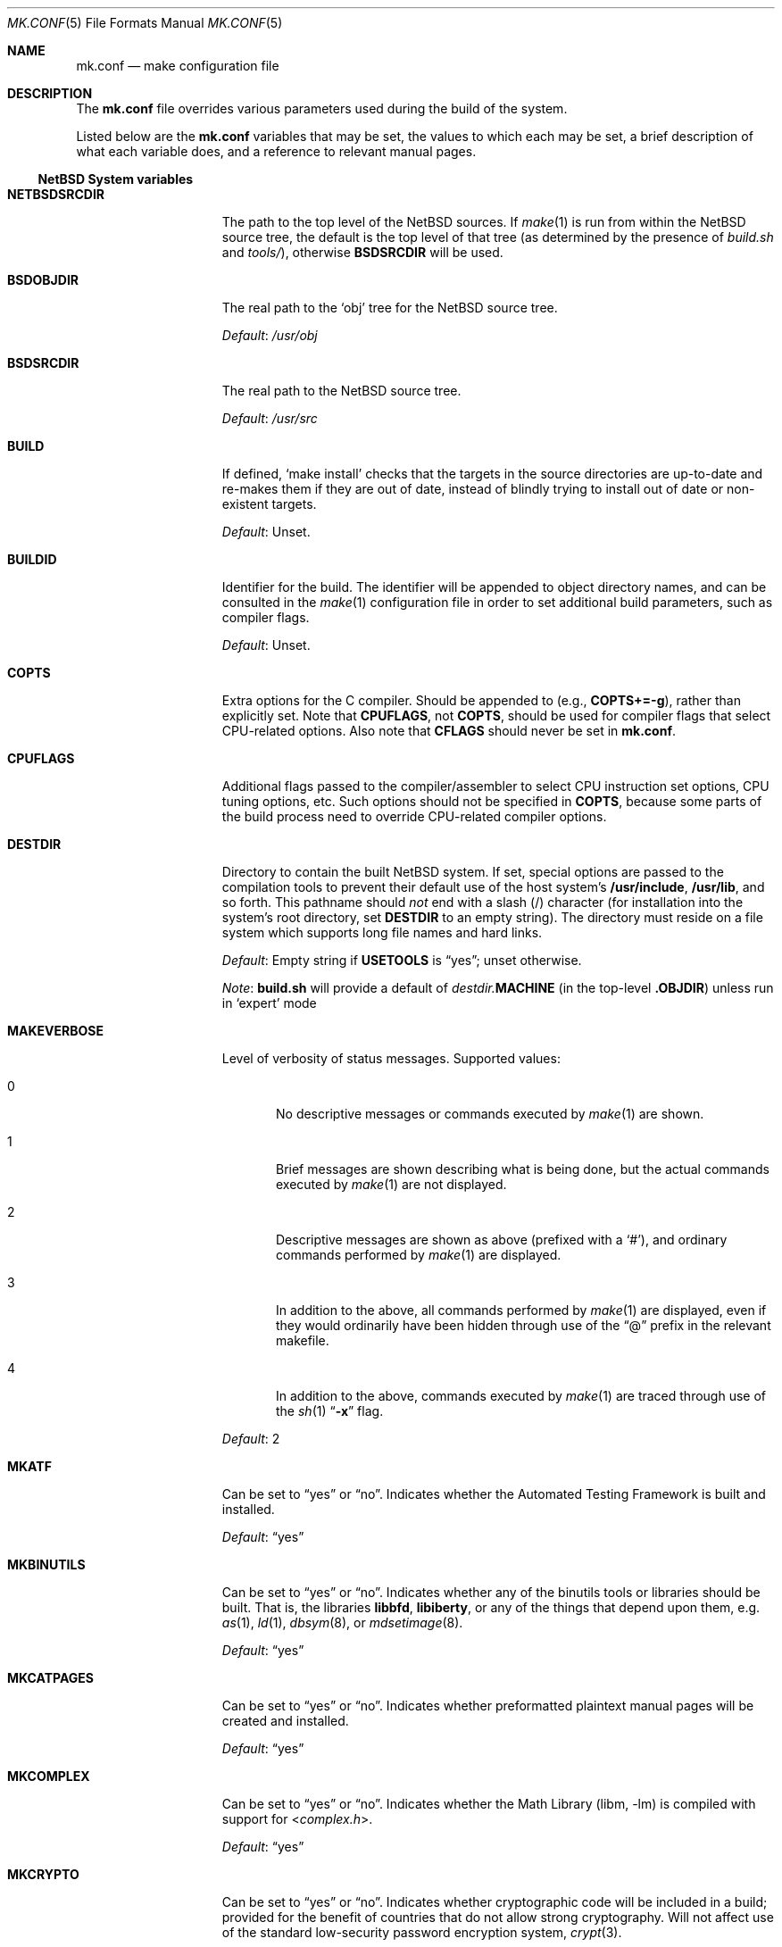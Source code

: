 .\"	$NetBSD: mk.conf.5,v 1.62 2012/09/19 23:06:22 abs Exp $
.\"
.\"  Copyright (c) 1999-2003 The NetBSD Foundation, Inc.
.\"  All rights reserved.
.\"
.\"  This code is derived from software contributed to The NetBSD Foundation
.\"  by Luke Mewburn.
.\"
.\"  Redistribution and use in source and binary forms, with or without
.\"  modification, are permitted provided that the following conditions
.\"  are met:
.\"  1. Redistributions of source code must retain the above copyright
.\"     notice, this list of conditions and the following disclaimer.
.\"  2. Redistributions in binary form must reproduce the above copyright
.\"     notice, this list of conditions and the following disclaimer in the
.\"     documentation and/or other materials provided with the distribution.
.\"
.\" THIS SOFTWARE IS PROVIDED BY THE NETBSD FOUNDATION, INC. AND CONTRIBUTORS
.\" ``AS IS'' AND ANY EXPRESS OR IMPLIED WARRANTIES, INCLUDING, BUT NOT LIMITED
.\" TO, THE IMPLIED WARRANTIES OF MERCHANTABILITY AND FITNESS FOR A PARTICULAR
.\" PURPOSE ARE DISCLAIMED.  IN NO EVENT SHALL THE FOUNDATION OR CONTRIBUTORS
.\" BE LIABLE FOR ANY DIRECT, INDIRECT, INCIDENTAL, SPECIAL, EXEMPLARY, OR
.\" CONSEQUENTIAL DAMAGES (INCLUDING, BUT NOT LIMITED TO, PROCUREMENT OF
.\" SUBSTITUTE GOODS OR SERVICES; LOSS OF USE, DATA, OR PROFITS; OR BUSINESS
.\" INTERRUPTION) HOWEVER CAUSED AND ON ANY THEORY OF LIABILITY, WHETHER IN
.\" CONTRACT, STRICT LIABILITY, OR TORT (INCLUDING NEGLIGENCE OR OTHERWISE)
.\" ARISING IN ANY WAY OUT OF THE USE OF THIS SOFTWARE, EVEN IF ADVISED OF THE
.\" POSSIBILITY OF SUCH DAMAGE.
.\"
.Dd September 19, 2012
.Dt MK.CONF 5
.Os
.\" turn off hyphenation
.hym 999
.
.Sh NAME
.Nm mk.conf
.Nd make configuration file
.
.Sh DESCRIPTION
The
.Nm
file overrides various parameters used during the build of the system.
.Pp
Listed below are the
.Nm
variables that may be set, the values to which each may be set,
a brief description of what each variable does, and a reference to
relevant manual pages.
.
.Ss NetBSD System variables
.
.de YorN
Can be set to
.Dq yes
or
.Dq no .
..
.de DFLT
.Pp
.Em Default :
..
.de DFLTu
.DFLT
Unset.
..
.de DFLTy
.DFLT
.Dq yes
..
.de DFLTn
.DFLT
.Dq no
..
.Bl -tag -width MKDYNAMICROOT
.
.It Sy NETBSDSRCDIR
The path to the top level of the
.Nx
sources.
If
.Xr make 1
is run from within the
.Nx
source tree, the default is the top
level of that tree (as determined by the presence of
.Pa build.sh
and
.Pa tools/ ) ,
otherwise
.Sy BSDSRCDIR
will be used.
.
.It Sy BSDOBJDIR
The real path to the
.Sq obj
tree for the
.Nx
source tree.
.DFLT
.Pa /usr/obj
.
.It Sy BSDSRCDIR
The real path to the
.Nx
source tree.
.DFLT
.Pa /usr/src
.
.It Sy BUILD
If defined,
.Sq "make install"
checks that the targets in the source directories are up-to-date and
re-makes them if they are out of date, instead of blindly trying to install
out of date or non-existent targets.
.DFLTu
.
.It Sy BUILDID
Identifier for the build.
The identifier will be appended to
object directory names, and can be consulted in the
.Xr make 1
configuration file in order to set additional build parameters,
such as compiler flags.
.DFLTu
.
.It Sy COPTS
Extra options for the C compiler.
Should be appended to (e.g.,
.Sy COPTS+=-g ) ,
rather than explicitly set.
Note that
.Sy CPUFLAGS ,
not
.Sy COPTS ,
should be used for
compiler flags that select CPU-related options.
Also note that
.Sy CFLAGS
should never be set in
.Nm .
.
.It Sy CPUFLAGS
Additional flags passed to the compiler/assembler to select
CPU instruction set options, CPU tuning options, etc.
Such options should not be specified in
.Sy COPTS ,
because some parts of the build process need to override
CPU-related compiler options.
.
.It Sy DESTDIR
Directory to contain the built
.Nx
system.
If set, special options are passed to the compilation tools to
prevent their default use of the host system's
.Sy /usr/include , /usr/lib ,
and so forth.
This pathname should
.Em not
end with a slash
.Pq /
character (for installation into the system's root directory, set
.Sy DESTDIR
to an empty string).
The directory must reside on a file system which supports long file
names and hard links.
.DFLT
Empty string if
.Sy USETOOLS
is
.Dq yes ;
unset otherwise.
.Pp
.Em Note :
.Sy build.sh
will provide a default of
.Pa destdir. Ns Sy MACHINE
(in the top-level
.Sy .OBJDIR )
unless run in
.Sq expert
mode
.
.It Sy MAKEVERBOSE
Level of verbosity of status messages.
Supported values:
.Bl -tag -width xxx
.It 0
No descriptive messages or commands executed by
.Xr make 1
are shown.
.It 1
Brief messages are shown describing what is being done,
but the actual commands executed by
.Xr make 1
are not displayed.
.It 2
Descriptive messages are shown as above (prefixed with a
.Sq # ) ,
and ordinary commands performed by
.Xr make 1
are displayed.
.It 3
In addition to the above, all commands performed by
.Xr make 1
are displayed, even if they would ordinarily have been hidden
through use of the
.Dq \&@
prefix in the relevant makefile.
.It 4
In addition to the above, commands executed by
.Xr make 1
are traced through use of the
.Xr sh 1
.Dq Fl x
flag.
.El
.DFLT
2
.
.It Sy MKATF
.YorN
Indicates whether the Automated Testing Framework is built and installed.
.DFLTy
.
.It Sy MKBINUTILS
.YorN
Indicates whether any of the binutils tools or libraries should be built.
That is, the libraries
.Sy libbfd ,
.Sy libiberty ,
or any of the things that depend upon them, e.g.
.Xr as 1 ,
.Xr ld 1 ,
.Xr dbsym 8 ,
or
.Xr mdsetimage 8 .
.DFLTy
.
.It Sy MKCATPAGES
.YorN
Indicates whether preformatted plaintext manual pages will be created
and installed.
.DFLTy
.
.It Sy MKCOMPLEX
.YorN
Indicates whether the
.Lb libm
is compiled with support for
.In complex.h .
.DFLTy
.
.It Sy MKCRYPTO
.YorN
Indicates whether cryptographic code will be included in a build;
provided for the benefit of countries that do not allow strong
cryptography.
Will not affect use of the standard low-security password encryption system,
.Xr crypt 3 .
.DFLTy
.Pp
If
.Dq no ,
acts as
.Sy MKKERBEROS=no .
.
.It Sy MKCRYPTO_RC5
.YorN
Indicates whether RC5 support will be built into
.Sy libcrypto_rc5.a .
.DFLTn
.
.It Sy MKCVS
.YorN
Indicates whether
.Xr cvs 1
is built.
.DFLTy
.
.It Sy MKDEBUG
.YorN
Indicates whether separate debugging symbols should be installed into
.Sy DESTDIR Ns Pa /usr/libdata/debug .
.DFLTn
.
.It Sy MKDEBUGLIB
.YorN
Indicates whether debug libraries
.Sy ( lib*_g.a )
will be built and installed.
Debug libraries are compiled with
.Dq Li -g -DDEBUG .
.DFLTn
.
.It Sy MKDOC
.YorN
Indicates whether system documentation destined for
.Sy DESTDIR Ns Pa /usr/share/doc
will be installed.
.DFLTy
.
.It Sy MKDYNAMICROOT
.YorN
Indicates whether all programs should be dynamically linked,
and to install shared libraries required by
.Pa /bin
and
.Pa /sbin
and the shared linker
.Xr ld.elf_so 1
into
.Pa /lib .
If
.Sq no ,
link programs in
.Pa /bin
and
.Pa /sbin
statically.
.DFLTy
.
.It Sy MKGCC
.YorN
Indicates whether
.Xr gcc 1
or any related libraries
.Pq Sy libg2c , libgcc , libobjc , libstdc++
are built.
.DFLTy
.
.It Sy MKGCCCMDS
.YorN
Indicates whether
.Xr gcc 1
is built.
If
.Dq no ,
then
.Sy MKGCC
controls if the
GCC libraries are built.
.DFLTy
.
.It Sy MKGDB
.YorN
Indicates whether
.Xr gdb 1
is built.
.DFLTy
.
.It Sy MKHESIOD
.YorN
Indicates whether the Hesiod infrastructure
(libraries and support programs) is built and installed.
.DFLTy
.
.It Sy MKHOSTOBJ
.YorN
If set to
.Dq yes ,
then for programs intended to be run on the compile host,
the name, release, and architecture of the host operating system
will be suffixed to the name of the object directory created by
.Dq make obj .
(This allows multiple host systems to compile
.Nx
for a single target.)
If set to
.Dq no ,
then programs built to be run on the compile host will use the same
object directory names as programs built to be run on the target.
.DFLTn
.
.It Sy MKHTML
.YorN
Indicates whether the HTML manual pages are created and installed.
.DFLTy
.
.It Sy MKIEEEFP
.YorN
Indicates whether code for IEEE754/IEC60559 conformance is built.
Has no effect on most platforms.
.DFLTy
.
.It Sy MKINET6
Indicates whether INET6 (IPv6) infrastructure
(libraries and support programs) is built and installed.
.DFLTy
.
.It Sy MKINFO
.YorN
Indicates whether GNU Info files, used for the documentation for
most of the compilation tools, will be built and installed.
.DFLTy
.
.It Sy MKIPFILTER
.YorN
Indicates whether the
.Xr ipf 4
programs, headers and other components will be built and installed.
.DFLTy
.
.It Sy MKISCSI
.YorN
Indicates whether the iSCSI library and applications are
built and installed.
.DFLTy
.
.It Sy MKKERBEROS
.YorN
Indicates whether the Kerberos v5 infrastructure
(libraries and support programs) is built and installed.
Caution: the default
.Xr pam 8
configuration requires that Kerberos be present even if not used.
Do not install a userland without Kerberos without also either
updating the
.Xr pam.conf 5
files or disabling PAM via
.Sy MKPAM .
Otherwise all logins will fail.
.DFLTy
.
.It Sy MKKMOD
.YorN
Indicates whether kernel modules are built and installed.
.DFLTy
.
.It Sy MKLDAP
.YorN
Indicates whether the Lightweight Directory Access Protocol (LDAP)
infrastructure
(libraries and support programs) is built and installed.
.DFLTy
.
.It Sy MKLINKLIB
.YorN
Indicates whether all of the shared library infrastructure is built.
If
.Sq no ,
prevents:
installation of the
.Sy *.a
libraries,
installation of the
.Sy *_pic.a
libraries on PIC systems,
building of
.Sy *.a
libraries on PIC systems,
or
installation of
.Sy .so
symlinks on ELF systems.
.DFLTy
.Pp
If
.Dq no ,
acts as
.Sy MKPICINSTALL=no MKPROFILE=no .
.
.It Sy MKLINT
.YorN
Indicates whether
.Xr lint 1
will be run against portions of the
.Nx
source code during the build, and whether lint libraries will be
installed into
.Sy DESTDIR Ns Pa /usr/libdata/lint .
.DFLTy
.
.It Sy MKMAN
.YorN
Indicates whether manual pages will be installed.
.DFLTy
.Pp
If
.Dq no ,
acts as
.Sy MKCATPAGES=no MKHTML=no .
.
.It Sy MKMANZ
.YorN
Indicates whether manual pages should be compressed with
.Xr gzip 1
at installation time.
.DFLTn
.
.It Sy MKMDNS
.YorN
Indicates whether the mDNS (Multicast DNS) infrastructure
(libraries and support programs) is built and installed.
.DFLTy
.
.It Sy MKNLS
.YorN
Indicates whether Native Language System (NLS) locale zone files will be
built and installed.
.DFLTy
.
.It Sy MKOBJ
.YorN
Indicates whether object directories will be created when running
.Dq make obj .
If set to
.Dq no ,
then all built files will be located inside the regular source tree.
.DFLTy
.Pp
If
.Dq no ,
acts as
.Sy MKOBJDIRS=no .
.
.It Sy MKOBJDIRS
.YorN
Indicates whether object directories will be created automatically
(via a
.Dq make obj
pass) at the start of a build.
.DFLTn
.
.It Sy MKPAM
.YorN
Indicates whether the
.Xr pam 8
framework (libraries and support files) is built.
The pre-PAM code is not supported and may be removed in the future.
.DFLTy
.
.It Sy MKPCC
.YorN
Indicates whether
.Xr pcc 1
or any related libraries
.Pq Sy libpcc , libpccsoftfloat
are built.
.DFLTn
.
.It Sy MKPF
.YorN
Indicates whether the
.Xr pf 4
programs, headers and LKM will be built and installed.
.DFLTy
.
.It Sy MKPIC
.YorN
Indicates whether shared objects and libraries will be created and
installed.
If set to
.Dq no ,
the entire built system will be statically linked.
.DFLT
Platform dependent.
As of this writing, all platforms except
.Sy m68000
and
.Sy sh3
default to
.Dq yes .
.Pp
If
.Dq no ,
acts as
.Sy MKPICLIB=no .
.
.It Sy MKPICINSTALL
.YorN
Indicates whether the
.Xr ar 1
format libraries
.Sy ( lib*_pic.a ) ,
used to generate shared libraries, are installed.
.DFLTy
.
.It Sy MKPICLIB
.YorN
Indicates whether the
.Xr ar 1
format libraries
.Sy ( lib*_pic.a ) ,
used to generate shared libraries.
.DFLTy
.
.It Sy MKPIE
Indicates whether Position Independent Executables (PIE)
are built and installed.
.DFLTn
.
.It Sy MKPOSTFIX
.YorN
Indicates whether Postfix is built.
.DFLTy
.
.It Sy MKPROFILE
.YorN
Indicates whether profiled libraries
.Sy ( lib*_p.a )
will be built and installed.
.DFLT
.Dq yes ;
however, some platforms turn off
.Sy MKPROFILE
by default at times due to toolchain problems with profiled code.
.
.It Sy MKSHARE
.YorN
Indicates whether files destined to reside in
.Sy DESTDIR Ns Pa /usr/share
will be built and installed.
.DFLTy
.Pp
If
.Dq no ,
acts as
.Sy MKCATPAGES=no MKDOC=no MKINFO=no MKHTML=no MKMAN=no MKNLS=no .
.
.It Sy MKSKEY
.YorN
Indicates whether the S/key infrastructure
(libraries and support programs) is built.
.DFLTy
.
.It Sy MKSOFTFLOAT
.YorN
Indicates whether the compiler generates output containing
library calls for floating point and possibly soft-float library
support.
.DFLTn
.
.It Sy MKSTATICLIB
.YorN
Indicates whether the normal static libraries
.Sy ( lib*_g.a )
will be built and installed.
.DFLTy
.
.It Sy MKSTRIPIDENT
.YorN
Indicates whether RCS IDs, for use with
.Xr ident 1 ,
should be stripped from program binaries and shared libraries.
.DFLTn
.
.It Sy MKUNPRIVED
.YorN
Indicates whether an unprivileged install will occur.
The user, group, permissions, and file flags, will not be set on
the installed item; instead the information will be appended to
a file called
.Pa METALOG
in
.Sy DESTDIR .
The contents of
.Pa METALOG
is used during the generation of the distribution tar files to ensure
that the appropriate file ownership is stored.
.DFLTn
.
.It Sy MKUPDATE
.YorN
Indicates whether all install operations intended to write to
.Sy DESTDIR
will compare file timestamps before installing, and skip the install
phase if the destination files are up-to-date.
This also has implications on full builds (see next subsection).
.DFLTn
.
.It Sy MKX11
.YorN
Indicates whether X11 is built and installed
(by descending into
.Pa src/x11
or
.Pa src/external/mit/xorg
depending on the value of
.Sy X11FLAVOUR ) .
.DFLTn
.Pp
.
.It Sy MKYP
.YorN
Indicates whether the YP (NIS) infrastructure
(libraries and support programs) is built.
.DFLTy
.
.It Sy OBJMACHINE
If defined, creates objdirs of the form
.Pa obj. Ns Sy MACHINE ,
where
.Sy MACHINE
is the current architecture (as per
.Sq "uname -m" ) .
.
.It Sy RELEASEDIR
If set, specifies the directory to which a
.Xr release 7
layout will be written at the end of a
.Dq make release .
.DFLTu
.Pp
.Em Note :
.Sy build.sh
will provide a default of
.Pa releasedir
(in the top-level
.Sy .OBJDIR )
unless run in
.Sq expert
mode
.
.It Sy TOOLDIR
Directory to hold the host tools, once built.
This directory should be unique to a given host system and
.Nx
source tree.
(However, multiple targets may share the same
.Sy TOOLDIR ;
the target-dependent files have unique names.)
If unset, a default based
on the
.Xr uname 1
information of the host platform will be created in the
.Sy .OBJDIR
of
.Pa src .
.DFLTu
.
.It Sy USE_FORT
Indicates whether the so-called
.Dq FORTIFY_SOURCE
.Xr security 7
extensions are enabled; see
.Xr ssp 3
for details.
This imposes some performance penalty.
.DFLTn
.
.It Sy USE_HESIOD
.YorN
Indicates whether Hesiod support is
enabled in the various applications that support it.
If
.Sy MKHESIOD=no ,
.Sy USE_HESIOD
will also be forced to
.Dq no .
.DFLTy
.
.It Sy USE_INET6
.YorN
Indicates whether INET6 (IPv6) support is
enabled in the various applications that support it.
If
.Sy MKINET6=no ,
.Sy USE_INET6
will also be forced to
.Dq no .
.DFLTy
.
.It Sy USE_JEMALLOC
.YorN
Indicates whether the
.Em jemalloc
allocator
.Pq which is designed for improved performance with threaded applications
is used instead of the
.Em phkmalloc
allocator
.Pq that was the default until Nx 5.0 .
.DFLTy
.
.It Sy USE_KERBEROS
.YorN
Indicates whether Kerberos v5 support is
enabled in the various applications that support it.
If
.Sy MKKERBEROS=no ,
.Sy USE_KERBEROS
will also be forced to
.Dq no .
.DFLTy
.
.It Sy USE_LDAP
.YorN
Indicates whether LDAP support is
enabled in the various applications that support it.
If
.Sy MKLDAP=no ,
.Sy USE_LDAP
will also be forced to
.Dq no .
.DFLTy
.
.It Sy USE_PAM
.YorN
Indicates whether
.Xr pam 8
support is enabled in the various applications that support it.
If
.Sy MKPAM=no ,
.Sy USE_PAM
will also be forced to
.Dq no .
.DFLTy
.
.It Sy USE_SKEY
.YorN
Indicates whether S/key support is
enabled in the various applications that support it.
If
.Sy MKSKEY=no ,
.Sy USE_SKEY
will also be forced to
.Dq no .
.DFLTy
.Pp
This is mutually exclusive to
.Sy USE_PAM!=no .
.
.It Sy USE_SSP
.YorN
Indicates whether GCC stack-smashing protection (SSP) support,
which detects stack overflows and aborts the program,
is enabled.
This imposes some performance penalty.
.DFLTn
.
.It Sy USE_YP
.YorN
Indicates whether YP (NIS) support is
enabled in the various applications that support it.
If
.Sy MKYP=no ,
.Sy USE_YP
will also be forced to
.Dq no .
.DFLTy
.
.It Sy USETOOLS
Indicates whether the tools specified by
.Sy TOOLDIR
should be used as part of a build in progress.
Must be set to
.Dq yes
if cross-compiling.
.Bl -tag -width "never"
.It Sy yes
Use the tools from
.Sy TOOLDIR .
.It Sy no
Do not use the tools from
.Sy TOOLDIR ,
but refuse to build native compilation tool components that are
version-specific for that tool.
.It Sy never
Do not use the tools from
.Sy TOOLDIR ,
even when building native tool components.
This is similar to the traditional
.Nx
build method, but does
.Em not
verify that the compilation tools in use are up-to-date enough in order
to build the tree successfully.
This may cause build or runtime problems when building the whole
.Nx
source tree.
.El
.DFLT
.Dq yes
if building all or part of a whole
.Nx
source tree (detected automatically);
.Dq no
otherwise (to preserve traditional semantics of the
.Aq bsd.*.mk
.Xr make 1
include files).
.
.It Sy X11FLAVOUR
Picks which X11 distribution to cross-build with
.Nx .
Set to either
.Dq Xorg
or
.Dq XFree86 .
Only relevant if
.Sy MKX11!=no .
.Pp
.Em Default :
.Dq Xorg
on alpha, i386, macppc, shark and sparc64 platforms.
.Dq XFree86
on everything else.
.
.El
.
.Ss pkgsrc system variables
.
Please see the pkgsrc guide at
.Lk http://www.netbsd.org/Documentation/pkgsrc/
or
.Pa pkgsrc/doc/pkgsrc.txt
for more variables used internally by the package system and
.Pa ${PKGSRCDIR}/mk/defaults/mk.conf
for package-specific examples.
.
.Sh FILES
.Bl -tag -width /etc/mk.conf
.
.It Pa /etc/mk.conf
This file.
.
.It Pa ${PKGSRCDIR}/mk/defaults/mk.conf
Examples for settings regarding the pkgsrc collection.
.El
.
.Sh SEE ALSO
.Xr make 1 ,
.Pa /usr/share/mk/bsd.README ,
.Pa pkgsrc/doc/pkgsrc.txt ,
.Lk http://www.netbsd.org/Documentation/pkgsrc/
.Sh HISTORY
The
.Nm
file appeared in
.Nx 1.2 .
